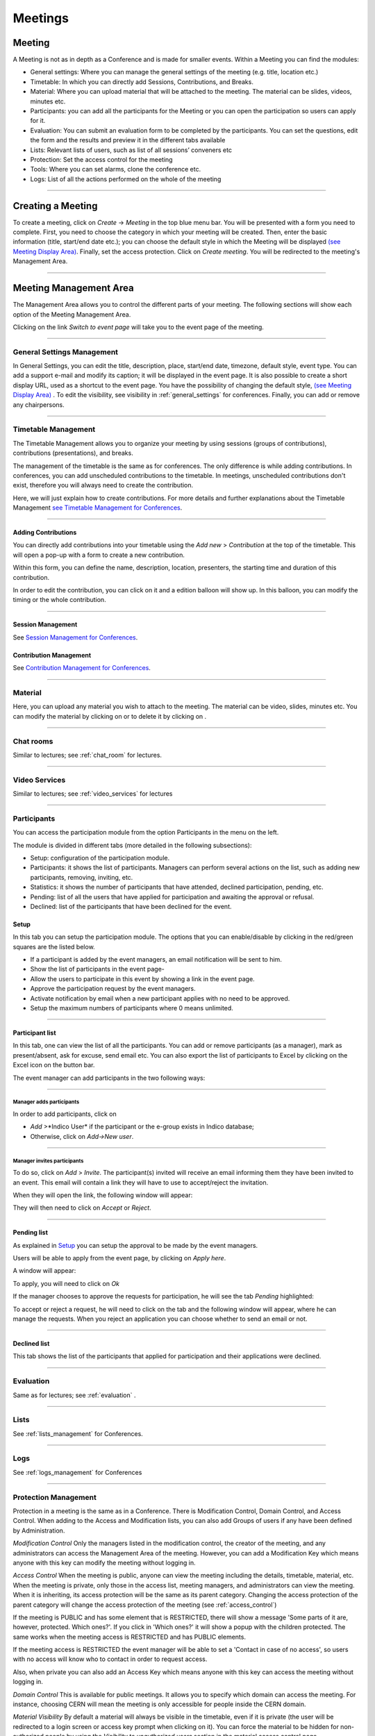 ========
Meetings
========

Meeting
-------

A Meeting is not as in depth as a Conference and is made
for smaller events. Within a Meeting you can find the modules:

* General settings: Where you  can manage the general settings of the
  meeting (e.g. title, location etc.)
* Timetable: In which you can directly add Sessions, Contributions, and Breaks.
* Material: Where you can upload material that will be attached to the
  meeting. The material can be slides, videos, minutes etc.
* Participants: you can add all the participants for the Meeting or you
  can open the participation so users can apply for it.
* Evaluation: You can submit an evaluation form to be completed by the
  participants. You can set the questions, edit the form and the results
  and preview it in the different tabs available
* Lists: Relevant lists of users, such as list of all sessions’ conveners etc
* Protection: Set the access control for the meeting
* Tools: Where you can set alarms, clone the conference etc.
* Logs: List of all the actions performed on the whole of the meeting


--------------

Creating a Meeting
------------------

To create a meeting, click on *Create* -> *Meeting* in the top blue menu
bar. You will be presented with a form you need to complete. First, you
need to choose the category in which your meeting will be created. Then,
enter the basic information (title, start/end date etc.); you can choose
the default style in which the Meeting will be displayed `(see Meeting Display Area)
<#meeting-display-area>`_. Finally, set the access protection. Click on *Create meeting*.
You will be redirected to the meeting's Management Area.

--------------

Meeting Management Area
-----------------------

The Management Area allows you to control the different parts of
your meeting. The following sections will show each option of the
Meeting Management Area.

Clicking on the link *Switch to event page* will take you to the
event page of the meeting.

--------------

General Settings Management
~~~~~~~~~~~~~~~~~~~~~~~~~~~

In General Settings, you can edit the title, description, place, start/end
date, timezone, default style, event type. You can add a support e-mail
and modify its caption; it will be displayed in the event page. It is also
possible to create a short display URL, used as a shortcut to the event page.
You have the possibility of changing the default style, `(see Meeting Display Area)
<#meeting-display-area>`_  . To edit the visibility, see visibility in :ref:`general_settings`
for conferences. Finally, you can add or remove any chairpersons.

|image100|


--------------

Timetable Management
~~~~~~~~~~~~~~~~~~~~

The Timetable Management allows you to organize your meeting by
using sessions (groups of contributions), contributions (presentations),
and breaks.

The management of the timetable is the same as for conferences. The
only difference is while adding contributions. In conferences, you can
add unscheduled contributions to the timetable. In meetings, unscheduled
contributions don't exist, therefore you will always need to create the contribution.

Here, we will just explain how to create contributions. For more details and
further explanations about the Timetable Management `see Timetable Management
for Conferences <Conferences.html#timetable-management>`_.

--------------

Adding Contributions
^^^^^^^^^^^^^^^^^^^^

You can directly add contributions into your timetable using the
*Add new* > *Contribution* at the top of the timetable. This will open
a pop-up with a form to create a new contribution.

|image103|

Within this form, you can define the name, description, location,
presenters, the starting time and duration of this contribution.

|image104|

In order to edit the contribution, you can click on it and a edition balloon
will show up. In this balloon, you can modify the timing or the whole
contribution.

--------------

Session Management
^^^^^^^^^^^^^^^^^^

See `Session Management for Conferences <Conferences.html#session-management>`_.

Contribution Management
^^^^^^^^^^^^^^^^^^^^^^^

See `Contribution Management for Conferences <Conferences.html#contribution-management>`_.

--------------

Material
~~~~~~~~

Here, you can upload any material you wish to attach to the meeting.
The material can be video, slides, minutes etc. You can modify the material
by clicking on |image144| or to delete it by clicking on |image145|.

|image143|

--------------

Chat rooms
~~~~~~~~~~

Similar to lectures; see :ref:`chat_room` for lectures.

--------------

Video Services
~~~~~~~~~~~~~~

Similar to lectures; see :ref:`video_services` for lectures

--------------

Participants
~~~~~~~~~~~~

You can access the participation module from the option Participants in the menu on the left.

The module is divided in different tabs (more detailed in the following subsections):

* Setup: configuration of the participation module.
* Participants: it shows the list of participants. Managers can perform several actions on the list, such as adding new participants, removing, inviting, etc.
* Statistics: it shows the number of participants that have attended, declined participation, pending, etc.
* Pending: list of all the users that have applied for participation and awaiting the approval or refusal.
* Declined: list of the participants that have been declined for the event.

Setup
^^^^^

In this tab you can setup the participation module. The options that you can enable/disable by clicking in the red/green
squares are the listed below.

* If a participant is added by the event managers, an email notification will be sent to him.
* Show the list of participants in the event page-
* Allow the users to participate in this event by showing a link in the event page.
* Approve the participation request by the event managers.
* Activate notification by email when a new participant applies with no need to be approved.
* Setup the maximum numbers of participants where 0 means unlimited.

|image153|

-----------------

Participant list
^^^^^^^^^^^^^^^^

In this tab, one can view the list of all the participants. You can add or remove
participants (as a manager), mark as present/absent, ask for excuse, send
email etc. You can also export the list of participants to Excel by clicking
on the Excel icon on the button bar.

The event manager can add participants in the two following ways:

-----------------

Manager adds participants
'''''''''''''''''''''''''

In order to add participants, click on

* *Add* >*Indico User* if the participant or the e-group exists in Indico database;
* Otherwise, click on *Add->New user*.

|image154|

-----------------

Manager invites participants
'''''''''''''''''''''''''''''''

To do so, click on *Add* > *Invite*. The participant(s) invited will receive an
email informing them they have been invited to an event. This email will
contain a link they will have to use to accept/reject the invitation.

|image155|

When they will open the link, the following window will appear:

|image159|

They will then need to click on *Accept* or *Reject*.

------------------

Pending list
^^^^^^^^^^^^^^^^^^^^^^^^^^^^^^^^^^

As explained in `Setup <#setup>`_ you can setup the approval to be made by the event managers.

Users will be able to apply from the event page, by clicking on *Apply here*.

|image157|

A window will appear:

|image158|

To apply, you will need to click on *Ok*

If the manager chooses to approve the requests for participation, he will
see the tab *Pending* highlighted:

|image160|

To accept or reject a request, he will need to click on the tab
and the following window will appear, where he can manage the requests.
When you reject an application you can choose whether to send an email or not.

|image161|

--------------

Declined list
^^^^^^^^^^^^^^^^^^^^^^^^^^^^^^^^^^

This tab shows the list of the participants that applied for participation and their applications were declined.

|image156|

--------------

Evaluation
~~~~~~~~~~

Same as for lectures; see :ref:`evaluation` .

-------------

Lists
~~~~~

See :ref:`lists_management` for Conferences.

-------------

Logs
~~~~

See :ref:`logs_management` for Conferences

-------------

Protection Management
~~~~~~~~~~~~~~~~~~~~~

Protection in a meeting is the same as in a Conference.
There is Modification Control, Domain Control, and Access Control.
When adding to the Access and Modification lists, you can also add
Groups of users if any have been defined by Administration.

*Modification Control* Only the managers listed in the
modification control, the creator of the meeting, and any
administrators can access the Management Area of the meeting.
However, you can add a Modification Key which means anyone with this
key can modify the meeting without logging in.

|image119|

*Access Control* When the meeting is public, anyone can view the
meeting including the details, timetable, material, etc. When the
meeting is private, only those in the access list, meeting
managers, and administrators can view the meeting. When it is inheriting,
its access protection will be the same as its parent category. Changing
the access protection of the parent category will change the access protection
of the meeting (see :ref:`access_control`)

|image120|

If the meeting is PUBLIC and has some element that is RESTRICTED, there will
show a message 'Some parts of it are, however, protected. Which ones?'. If you
click in 'Which ones?' it will show a popup with the children protected. The same
works when the meeting access is RESTRICTED and has PUBLIC elements.

|image165|

If the meeting access is  RESTRICTED the event manager will be able to set a
'Contact in case of no access', so users with no access will know who to contact
in order to request access.

Also, when private you can also add an Access Key which means anyone
with this key can access the meeting without logging in.


*Domain Control* This is available for public meetings. It allows you
to specify which domain can access the meeting. For instance, choosing
CERN will mean the meeting is only accessible for people inside the
CERN domain.

*Material Visibility* By default a material will always be
visible in the timetable, even if it is private (the user will
be redirected to a login screen or access key prompt when clicking
on it). You can force the material to be hidden for non-authorized
people by using the *Visibility to unauthorized users* section in
the material access control page.

--------------

Tools Tab
~~~~~~~~~

The meeting Tools allow you to make certain actions on the whole
of the meeting. See following sub-sections.

--------------

Alarm Control
^^^^^^^^^^^^^

You can set an alarm/reminder to alert people about the
meeting. The alert will be in the form of an email, and in
the date that you have selected.

|image126|

--------------

.. _clone_meeting:

Cloning a Meeting
^^^^^^^^^^^^^^^^^

Clone the meeting if you would like to make another meeting exactly the
same. You have the option to clone it once, at fixed intervals,
or on certain dates. For more on cloning, see :ref:`clone_event` for conferences.

|image123|

--------------

Posters
^^^^^^^

You have the possibility of creating posters for your meetings. You can
create your own, or create one from a template.

|image146|

--------------

Lock
^^^^

It is possible to lock the meeting. If you lock the event, you won’t be
able to change its details anymore. Only the creator of the meetings or
an administrator of the system/category can unlock an event. You will be
asked to confirm.

|image121|

--------------

Deleting a Meeting
^^^^^^^^^^^^^^^^^^

The Delete meeting option will delete the whole meeting. You will
be asked to confirm deletion beforehand.

|image122|

-------------

Packaging Material
^^^^^^^^^^^^^^^^^^

Using the *Material package* option you can create a package
of all the materials that have been used in the meeting.

|image124|

--------------

Create an Offline version of a Meeting
^^^^^^^^^^^^^^^^^^^^^^^^^^^^^^^^^^^^^^

Using the 'Offline web for your meeting' option you can create a
copy of your meeting that can be used offline for example if you
wish to store your meeting to a dvd.

|image125|

--------------

Meeting Display Area
--------------------

The Meeting Display is the view that users of the meeting will
see. If the meeting is public they will not need to log in to view
it. It is also the area in which you can access the
modification areas if you have access rights. There are various
views/styles in which the meeting can be displayed; the following sections
show the different views and displays.

--------------

Indico Style
~~~~~~~~~~~~

This is the default view for meetings in Indico. If you have
modification rights to any parts of the meeting you will be able
to access the Management Area by clicking the icon |image133|.

|image134|

You can see a bunch of additional buttons next to the navigation options
on the top left of the page:

|image141| This will print a printable version of the display area

|image142| This will let you set filters to focus on events depending on
their date or the session they are included in.

|image164| Opens the popup with all the options to export the agenda to your calendar.

|image140| This button allows you to use the following additional features:

* Export to PDF format
* Download a package with all the material linked to the meeting
* Change the style of the display. The following sections give you some examples
  of available styles.

The other icons are:

* |image147|: Gets you back to the Indico homepage

* |image148|: Brings you to the oldest event in the category your event belongs to

* |image149|: Brings you to the previous event in the category your event belongs to

* |image150|: Brings you to the category event overview your event belongs to

* |image151|: Brings you to the next event in the category your event belongs to

* |image152|: Brings you to the newest event in the category your event belongs to

* |image162|: From *Manage* , you can:

  * Edit event: this will lead you to the management area of the meeting, same as for PENCIL

  * Clone event: Leads you to the tab *Clone  Event* in the *Tools* option;  see :ref:`clone_meeting`

  * Edit minutes: add and edit your minutes. When you add minutes, the following appears in the event page: |image163| Clicking on *Minutes* on the left will open the minutes in the same page; clicking on the icon on the right will open the minutes in a new tab

  * Manage material: opens a window where you can add, edit or delete existing material


--------------

Simple Text Style
~~~~~~~~~~~~~~~~~

The simple text style:

|image136|

--------------

Administrative Style
~~~~~~~~~~~~~~~~~~~~

The Administrative style:

|image137|

--------------

Compact Style
~~~~~~~~~~~~~

The Compact style:

|image138|

You can pass extra parameters to this compact style in order to choose the amount of days to display in one row and the start
and end date. The parameters are:

* daysPerRow: number of days that you want to show per row (as a table row).
* firstDay: first day to be shown (must have the format 1-January-2010)
* lastDay: last day to be shown (must have the format 3-January-2010)

Let's suppose you have a 2 weeks meeting:

http://indico.cern.ch/conferenceDisplay.py?confId=XXXX&view=nicecompact (where XXXX is the ID of your meeting)

and you want to display in the 1st row the 1st week and just underneath the second week, you can do it adding the extra paramenter daysPerRow as follows:

http://indico.cern.ch/conferenceDisplay.py?confId=XXXX&view=nicecompact&daysPerRow=7 (where XXXX is the ID of your meeting)


--------------

Parellel Style
~~~~~~~~~~~~~~

The Parellel style:

|image139|

--------------

.. |image97| image:: UserGuidePics/meet1.png
.. |image98| image:: UserGuidePics/meetma.png
.. |image99| image:: UserGuidePics/meetma2.png
.. |image100| image:: UserGuidePics/meet2.png
.. |image101| image:: UserGuidePics/meet3.png
.. |image102| image:: UserGuidePics/meet4.png
.. |image103| image:: UserGuidePics/confm23.png
.. |image104| image:: UserGuidePics/confm28.png
.. |image105| image:: UserGuidePics/meet7.png
.. |image106| image:: UserGuidePics/meet8.png
.. |image107| image:: UserGuidePics/meet9.png
.. |image108| image:: UserGuidePics/meet10.png
.. |image109| image:: UserGuidePics/meet11.png
.. |image110| image:: UserGuidePics/meet12.png
.. |image111| image:: UserGuidePics/meet13.png
.. |image112| image:: UserGuidePics/meet14.png
.. |image113| image:: UserGuidePics/meet15.png
.. |image114| image:: UserGuidePics/meet16.png
.. |image115| image:: UserGuidePics/meet17.png
.. |image116| image:: UserGuidePics/meet18.png
.. |image117| image:: UserGuidePics/meet19.png
.. |image118| image:: UserGuidePics/meet20.png
.. |image119| image:: UserGuidePics/meet21.png
.. |image120| image:: UserGuidePics/confm30.png
.. |image121| image:: UserGuidePics/meetingLock.png
.. |image122| image:: UserGuidePics/meetingDelete.png
.. |image123| image:: UserGuidePics/meetingClone.png
.. |image124| image:: UserGuidePics/meetingMaterial2.png
.. |image125| image:: UserGuidePics/meetingOffline.png
.. |image126| image:: UserGuidePics/meetingAlarm.png
.. |image127| image:: UserGuidePics/meetma2.png
.. |image128| image:: UserGuidePics/meet28.png
.. |image129| image:: UserGuidePics/meet29.png
.. |image130| image:: UserGuidePics/meet30.png
.. |image131| image:: UserGuidePics/meet31.png
.. |image132| image:: UserGuidePics/conf2.png
.. |image133| image:: UserGuidePics/conf2.png
.. |image134| image:: UserGuidePics/meetd1.png
.. |image136| image:: UserGuidePics/meetd3.png
.. |image137| image:: UserGuidePics/meetd4.png
.. |image138| image:: UserGuidePics/meetd5.png
.. |image139| image:: UserGuidePics/meetd6.png
.. |image140| image:: UserGuidePics/confd21.png
.. |image141| image:: UserGuidePics/meetd7.png
.. |image142| image:: UserGuidePics/meetd8.png
.. |image143| image:: UserGuidePics/meetingMaterial.png
.. |image144| image:: UserGuidePics/edit.png
.. |image145| image:: UserGuidePics/delete.png
.. |image146| image:: UserGuidePics/meetingPoster.png
.. |image147| image:: UserGuidePics/home.png
.. |image148| image:: UserGuidePics/a1.png
.. |image149| image:: UserGuidePics/a2.png
.. |image150| image:: UserGuidePics/a3.png
.. |image151| image:: UserGuidePics/a4.png
.. |image152| image:: UserGuidePics/a5.png
.. |image153| image:: UserGuidePics/particip1.png
.. |image154| image:: UserGuidePics/particip2.png
.. |image155| image:: UserGuidePics/particip3.png
.. |image156| image:: UserGuidePics/particip4.png
.. |image157| image:: UserGuidePics/particip5.png
.. |image158| image:: UserGuidePics/particip6.png
.. |image159| image:: UserGuidePics/particip7.png
.. |image160| image:: UserGuidePics/particip8.png
.. |image161| image:: UserGuidePics/particip9.png
.. |image162| image:: UserGuidePics/manage.png
.. |image163| image:: UserGuidePics/minutes.png
.. |image164| image:: UserGuidePics/ical.png
.. |image165| image:: UserGuidePics/childrenProtectedPopup.png
